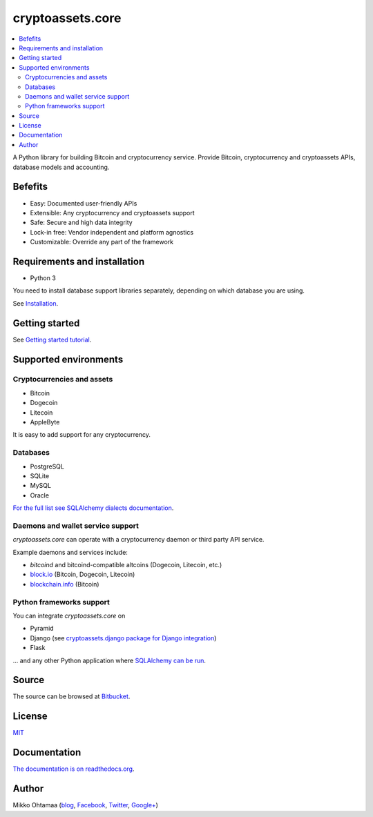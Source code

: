 cryptoassets.core
==================

.. image:: https://drone.io/bitbucket.org/miohtama/cryptoassets/status.png
    :target: https://drone.io/bitbucket.org/miohtama/cryptoassets/latest

.. image:: https://readthedocs.org/projects/cryptoassetscore/badge/?version=latest
    :target: http://cryptoassetscore.readthedocs.org/en/latest/

.. contents:: :local:

A Python library for building Bitcoin and cryptocurrency service. Provide Bitcoin, cryptocurrency and cryptoassets APIs, database models and accounting.

Befefits
----------------------------------------------------------------------

* Easy: Documented user-friendly APIs

* Extensible: Any cryptocurrency and cryptoassets support

* Safe: Secure and high data integrity

* Lock-in free: Vendor independent and platform agnostics

* Customizable: Override any part of the framework

Requirements and installation
--------------------------------

* Python 3

You need to install database support libraries separately, depending on which database you are using.

See `Installation <http://cryptoassetscore.readthedocs.org/en/latest/>`_.

Getting started
---------------

See `Getting started tutorial <http://cryptoassetscore.readthedocs.org/en/latest/gettingstarted.html>`_.

Supported environments
------------------------

Cryptocurrencies and assets
++++++++++++++++++++++++++++++

* Bitcoin

* Dogecoin

* Litecoin

* AppleByte

It is easy to add support for any cryptocurrency.

Databases
++++++++++++++++++++

* PostgreSQL

* SQLite

* MySQL

* Oracle

`For the full list see SQLAlchemy dialects documentation <http://docs.sqlalchemy.org/en/rel_0_9/dialects/index.html>`_.

Daemons and wallet service support
++++++++++++++++++++++++++++++++++++++

*cryptoassets.core* can operate with a cryptocurrency daemon or third party API service.

Example daemons and services include:

* *bitcoind* and bitcoind-compatible altcoins (Dogecoin, Litecoin, etc.)

* `block.io <https://block.io>`_ (Bitcoin, Dogecoin, Litecoin)

* `blockchain.info <http://blockchain.info>`_ (Bitcoin)

Python frameworks support
+++++++++++++++++++++++++++

You can integrate *cryptoassets.core* on

* Pyramid

* Django (see `cryptoassets.django package for Django integration <https://bitbucket.org/miohtama/cryptoassets.django>`_)

* Flask

... and any other Python application where `SQLAlchemy can be run <http://www.sqlalchemy.org/>`_.


Source
--------

The source can be browsed at `Bitbucket <https://bitbucket.org/miohtama/cryptoassets/src>`_.

License
----------

`MIT <http://opensource.org/licenses/MIT>`_

Documentation
---------------

`The documentation is on readthedocs.org <http://cryptoassetscore.readthedocs.org/en/latest/>`_.

Author
---------

Mikko Ohtamaa (`blog <https://opensourcehacker.com>`_, `Facebook <https://www.facebook.com/?q=#/pages/Open-Source-Hacker/181710458567630>`_, `Twitter <https://twitter.com/moo9000>`_, `Google+ <https://plus.google.com/u/0/103323677227728078543/>`_)


